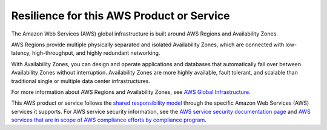Resilience for this AWS Product or Service
==========================================

The Amazon Web Services (AWS) global infrastructure is built around AWS
Regions and Availability Zones.

AWS Regions provide multiple physically separated and isolated
Availability Zones, which are connected with low-latency,
high-throughput, and highly redundant networking.

With Availability Zones, you can design and operate applications and
databases that automatically fail over between Availability Zones
without interruption. Availability Zones are more highly available,
fault tolerant, and scalable than traditional single or multiple data
center infrastructures.

For more information about AWS Regions and Availability Zones, see `AWS
Global
Infrastructure <https://aws.amazon.com/about-aws/global-infrastructure/>`__.

This AWS product or service follows the `shared responsibility
model <https://aws.amazon.com/compliance/shared-responsibility-model/>`__
through the specific Amazon Web Services (AWS) services it supports. For
AWS service security information, see the `AWS service security
documentation
page <https://docs.aws.amazon.com/security/?id=docs_gateway#aws-security>`__
and `AWS services that are in scope of AWS compliance efforts by
compliance
program <https://aws.amazon.com/compliance/services-in-scope/>`__.
